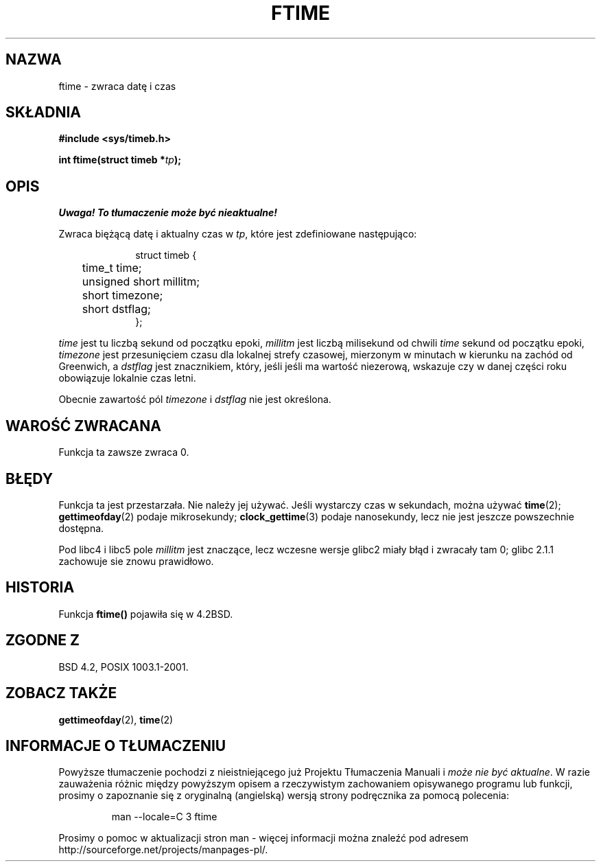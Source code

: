 .\" Hey Emacs! This file is -*- nroff -*- source.
.\"
.\" Tłumaczenie wersji man-pages 1.45 - grudzień 2001 PTM
.\" Andrzej Krzysztofowicz <ankry@mif.pg.gda.pl>
.\" --------
.\" Copyright (c) 1993 Michael Haardt
.\" (michael@moria.de)
.\" Fri Apr  2 11:32:09 MET DST 1993
.\"
.\" This is free documentation; you can redistribute it and/or
.\" modify it under the terms of the GNU General Public License as
.\" published by the Free Software Foundation; either version 2 of
.\" the License, or (at your option) any later version.
.\"
.\" The GNU General Public License's references to "object code"
.\" and "executables" are to be interpreted as the output of any
.\" document formatting or typesetting system, including
.\" intermediate and printed output.
.\"
.\" This manual is distributed in the hope that it will be useful,
.\" but WITHOUT ANY WARRANTY; without even the implied warranty of
.\" MERCHANTABILITY or FITNESS FOR A PARTICULAR PURPOSE.  See the
.\" GNU General Public License for more details.
.\"
.\" You should have received a copy of the GNU General Public
.\" License along with this manual; if not, write to the Free
.\" Software Foundation, Inc., 59 Temple Place, Suite 330, Boston, MA 02111,
.\" USA.
.\"
.\" Modified Sat Jul 24 14:23:14 1993 by Rik Faith (faith@cs.unc.edu)
.\" Modified Sun Oct 18 17:31:43 1998 by Andries Brouwer (aeb@cwi.nl)
.\" --------
.TH FTIME 3 2001-12-14 "Linux" "Podręcznik programisty Linuksa"
.SH NAZWA
ftime \- zwraca datę i czas
.SH SKŁADNIA
.B "#include <sys/timeb.h>"
.sp
.BI "int ftime(struct timeb *" tp );
.SH OPIS
\fI Uwaga! To tłumaczenie może być nieaktualne!\fP
.PP
Zwraca biężącą datę i aktualny czas w
.IR tp ,
które jest zdefiniowane następująco:
.sp
.in +1i
.nf
struct timeb {
	time_t   time;
	unsigned short millitm;
	short    timezone;
	short    dstflag;
};
.fi
.in -1i
.LP
\fItime\fP jest tu liczbą sekund od początku epoki, \fImillitm\fP jest liczbą
milisekund od chwili \fItime\fP sekund od początku epoki, \fItimezone\fP jest
przesunięciem czasu dla lokalnej strefy czasowej, mierzonym w minutach
w kierunku na zachód od Greenwich, a \fIdstflag\fP jest znacznikiem, który,
jeśli jeśli ma wartość niezerową, wskazuje czy w danej części roku obowiązuje
lokalnie czas letni.
.LP
Obecnie zawartość pól \fItimezone\fP i \fIdstflag\fP nie jest określona.
.SH "WAROŚĆ ZWRACANA"
Funkcja ta zawsze zwraca 0.
.SH BŁĘDY
Funkcja ta jest przestarzała. Nie należy jej używać. Jeśli wystarczy czas
w sekundach, można używać
.BR time (2);
.BR gettimeofday (2)
podaje mikrosekundy;
.BR clock_gettime (3)
podaje nanosekundy, lecz nie jest jeszcze powszechnie dostępna.
.LP
Pod libc4 i libc5 pole \fImillitm\fP jest znaczące, lecz wczesne wersje
glibc2 miały błąd i zwracały tam 0; glibc 2.1.1 zachowuje sie znowu
prawidłowo.
.SH HISTORIA
Funkcja
.B ftime()
pojawiła się w 4.2BSD.
.SH "ZGODNE Z"
BSD 4.2, POSIX 1003.1-2001.
.SH "ZOBACZ TAKŻE"
.BR gettimeofday (2),
.BR time (2)
.SH "INFORMACJE O TŁUMACZENIU"
Powyższe tłumaczenie pochodzi z nieistniejącego już Projektu Tłumaczenia Manuali i 
\fImoże nie być aktualne\fR. W razie zauważenia różnic między powyższym opisem
a rzeczywistym zachowaniem opisywanego programu lub funkcji, prosimy o zapoznanie 
się z oryginalną (angielską) wersją strony podręcznika za pomocą polecenia:
.IP
man \-\-locale=C 3 ftime
.PP
Prosimy o pomoc w aktualizacji stron man \- więcej informacji można znaleźć pod
adresem http://sourceforge.net/projects/manpages\-pl/.
